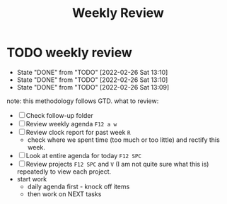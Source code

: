 #+TITLE: Weekly Review

* TODO weekly review
SCHEDULED: <2022-03-26 Sat +1w>
:PROPERTIES:
:ORDERED:  t
:NOBLOCKING: t
:RESET_CHECK_BOXES: t
:LAST_REPEAT: [2022-02-26 Sat 13:10]
:END:
- State "DONE"       from "TODO"       [2022-02-26 Sat 13:10]
- State "DONE"       from "TODO"       [2022-02-26 Sat 13:10]
- State "DONE"       from "TODO"       [2022-02-26 Sat 13:09]
note: this methodology follows GTD.
what to review:
- [ ] Check follow-up folder
- [ ] Review weekly agenda =F12 a w=
- [ ] Review clock report for past week =R=
  - check where we spent time (too much or too little) and rectify this week.
- [ ] Look at entire agenda for today =F12 SPC=
- [ ] Review projects =F12 SPC= and =V= (I am not quite sure what this is) repeatedly to view each project.
- start work
  - daily agenda first - knock off items
  - then work on NEXT tasks
